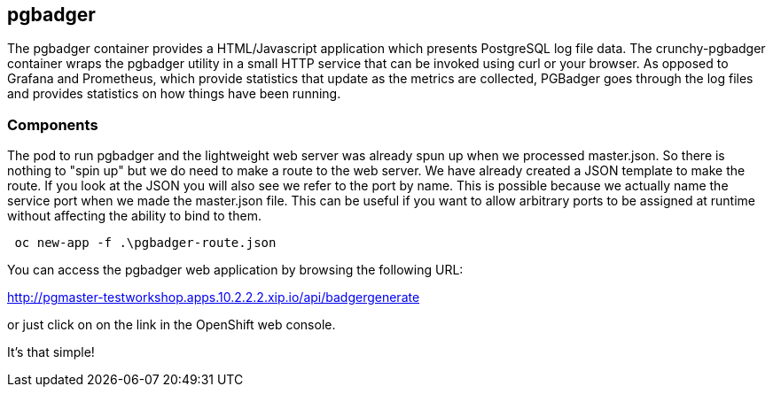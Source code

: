 == pgbadger

The pgbadger container provides a HTML/Javascript application which presents PostgreSQL log file data.  The crunchy-pgbadger container wraps the pgbadger utility in a small HTTP service that can be invoked using curl or your browser. As opposed to Grafana and Prometheus, which provide statistics that update as the metrics are collected, PGBadger goes through the log files and provides statistics on how things have been running.


=== Components

The pod to run pgbadger and the lightweight web server was already spun up when we processed master.json.  So there is nothing to "spin up" but we do need to make a route to the web server.
We have already created a JSON template to make the route. If you look at the JSON you will also see we refer to the port by name. This is possible because we actually name the service port when we made the master.json file. This can be useful if you want to allow arbitrary ports to be assigned at runtime without affecting the ability to bind to them.

[source, bash]
----

 oc new-app -f .\pgbadger-route.json

----

You can access the pgbadger web application by browsing the following URL:

http://pgmaster-testworkshop.apps.10.2.2.2.xip.io/api/badgergenerate

or just click on on the link in the OpenShift web console.

It's that simple!

<<<
